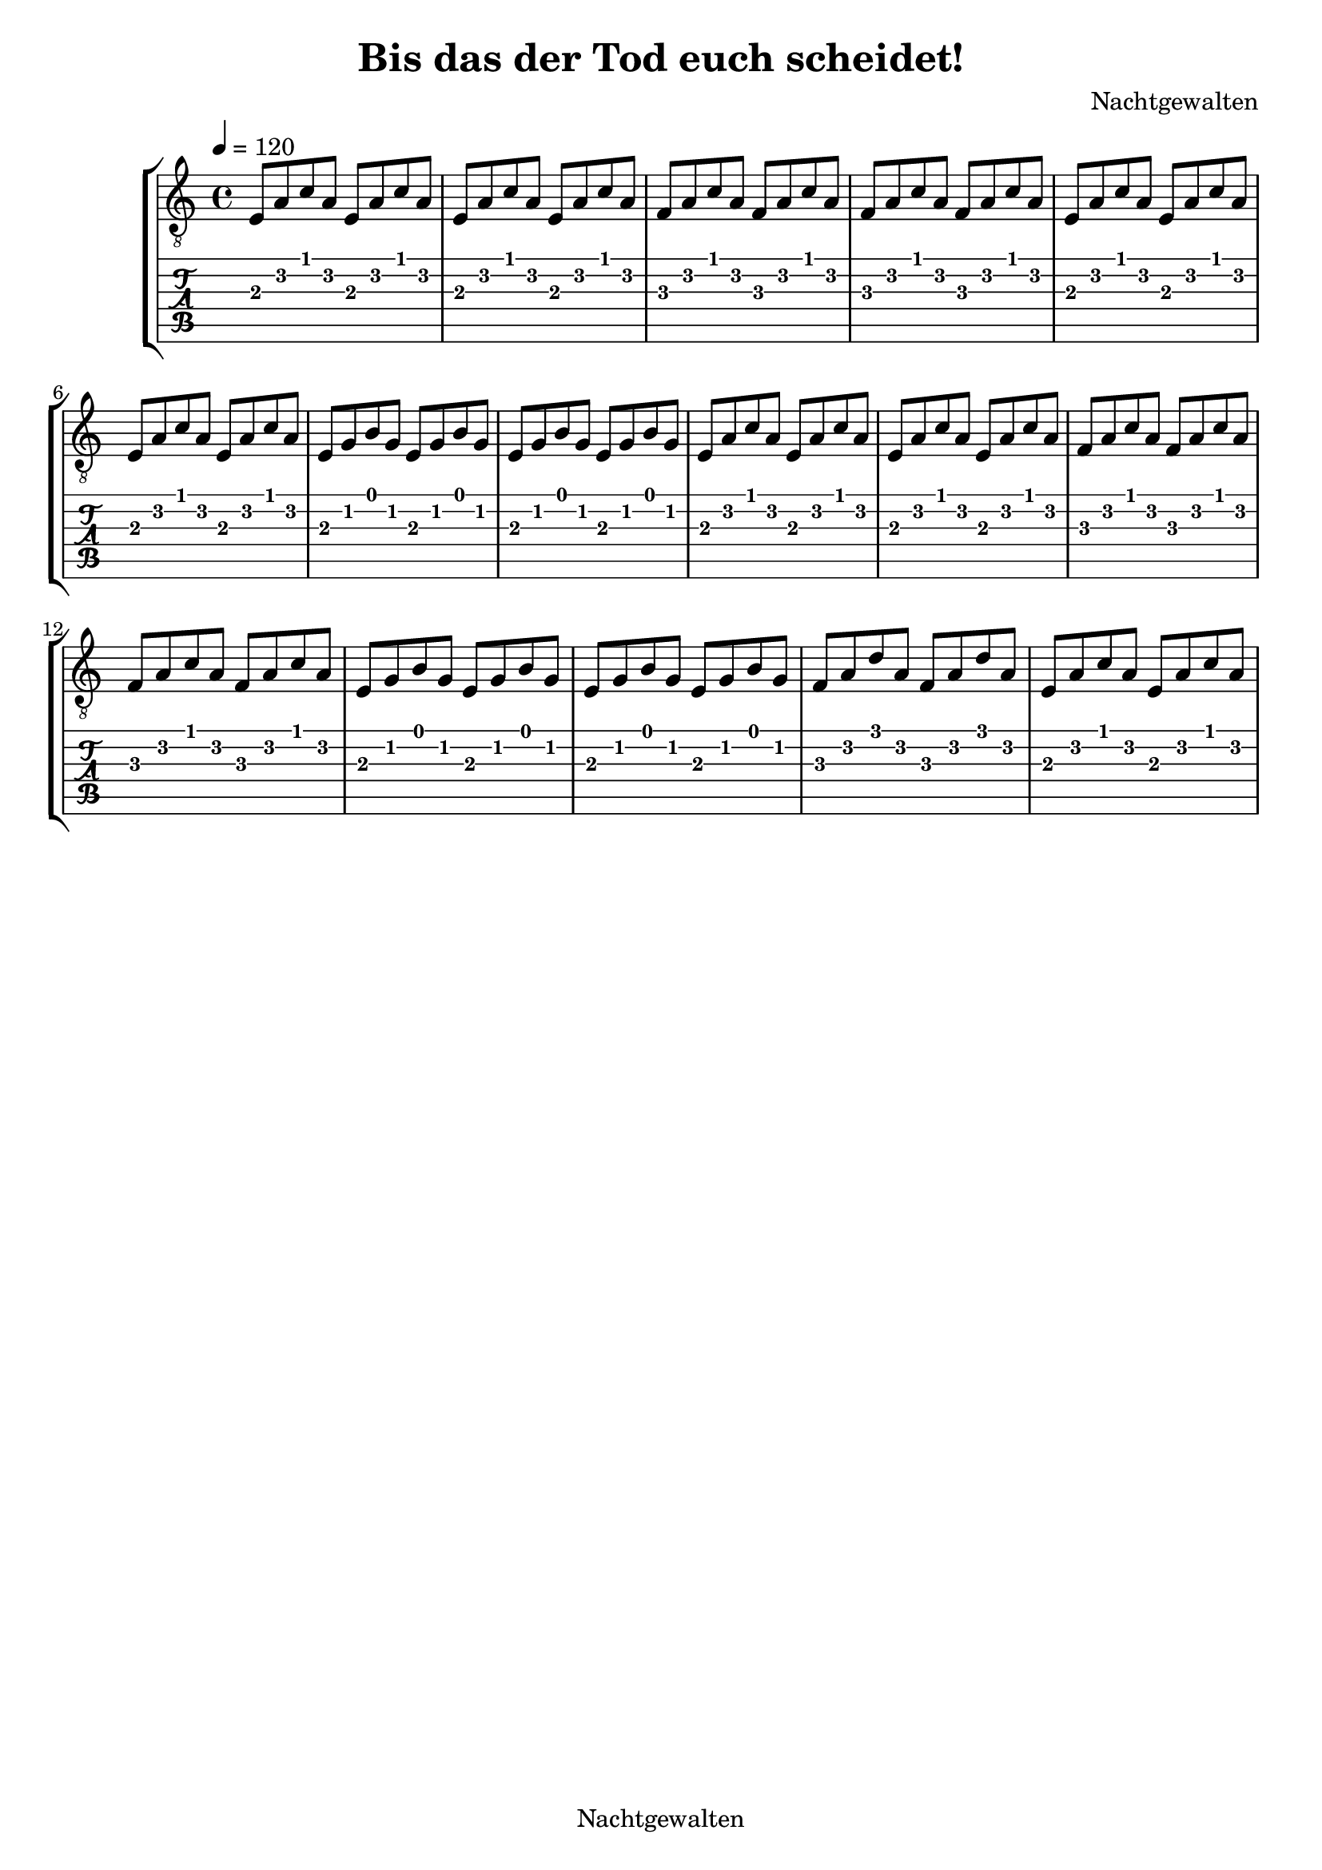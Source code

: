 \version "2.18.2"

\language "english"

\header {
  title = "Bis das der Tod euch scheidet!"
  composer = "Nachtgewalten"
  copyright = "Nachtgewalten"
  tagline = ""
}

guitar = \relative c {
  \tempo 4 = 120
  \key a \minor
  % 1. verse
  e8 a c a e a c a  |
  e8 a c a e a c a  |

  f8 a c a f a c a  |
  f8 a c a f a c a  |

  e8 a c a e a c a  |
  e8 a c a e a c a  |

  e8 g b g e g b g  |
  e8 g b g e g b g  |

  e8 a c a e a c a  |
  e8 a c a e a c a  |

  f8 a c a f a c a  |
  f8 a c a f a c a  |

  e8 g b g e g b g  |
  e8 g b g e g b g  |

  f8 a d a f a d a  |
  e8 a c a e a c a  |
}

pianoright = \relative c' {
  \tempo 4 = 120
  \clef treble
  <e a c>1 |
  <f a c>1 |
}

pianoleft = \relative c {
  \tempo 4 = 120
  \clef bass
  <e a c>1 |
  <f a c>1 |
}

mel = \relative c'' {
  \key a \minor
  a8 a4 a4 a8 a4     |
  bf8 bf bf2 bf8 bf  |
  g8 g g g g2        |
  f4 f8 f f8 f f4    |
  a4 a8 a a2         |
  bf8 bf bf bf bf2   |
  g4 g8 g8 g2        |
  f8 f f4 e4 e       |
}

lyr = \lyricmode {
  Die Nacht bricht her -- an           |
  Es don -- nert, es blitzt!           |
  Und wäh -- rend du vor               |
  dei -- nem neuen Fern -- seher sitzt |
  Steht dei -- ne Frau                 |
  Wie Üb -- lich am Herd.              |
  Egal was sie tut.                    |
  Sie macht es ver -- kehrt            |
}

\score {
  <<
    \new StaffGroup <<
      \new Staff {
        \set Staff.midiInstrument = #"acoustic guitar (steel)"
        \clef "treble_8"
        \guitar
      }
      \new TabStaff \with {
        stringTunings = \stringTuning <a, e, a' d fs b>
      } {
        \guitar
      }
    >>

    %{\new PianoStaff <<
    \set PianoStaff.instrumentName = #"Piano"
      \new Staff {
        \pianoright
      }
      \new Staff {
        \pianoleft
      }
    >>}%


   %{\new Staff = "Timo" <<
    \set Staff.midiInstrument = #"flute"

    \new Voice = "Singstimme" \mel
    \addlyrics { \lyr }
    >> %}
  >>

  \layout {}
  \midi {}
}